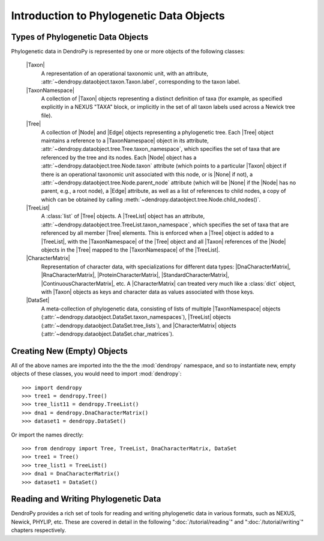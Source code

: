 *****************************************
Introduction to Phylogenetic Data Objects
*****************************************

Types of Phylogenetic Data Objects
==================================

Phylogenetic data in DendroPy is represented by one or more objects of the following classes:

    |Taxon|
        A representation of an operational taxonomic unit, with an attribute, :attr:`~dendropy.dataobject.taxon.Taxon.label`, corresponding to the taxon label.

    |TaxonNamespace|
        A collection of |Taxon| objects representing a distinct definition of taxa (for example, as specified explicitly in a NEXUS "TAXA" block, or implicitly in the set of all taxon labels used across a Newick tree file).

    |Tree|
        A collection of |Node| and |Edge| objects representing a phylogenetic tree.
        Each |Tree| object maintains a reference to a |TaxonNamespace| object in its attribute, :attr:`~dendropy.dataobject.tree.Tree.taxon_namespace`, which specifies the set of taxa that are referenced by the tree and its nodes. Each |Node| object has a :attr:`~dendropy.dataobject.tree.Node.taxon` attribute (which points to a particular |Taxon| object if there is an operational taxonomic unit associated with this node, or is |None| if not), a :attr:`~dendropy.dataobject.tree.Node.parent_node` attribute (which will be |None| if the |Node| has no parent, e.g., a root node), a |Edge| attribute, as well as a list of references to child nodes, a copy of which can be obtained by calling :meth:`~dendropy.dataobject.tree.Node.child_nodes()`.

    |TreeList|
        A :class:`list` of |Tree| objects. A |TreeList| object has an attribute, :attr:`~dendropy.dataobject.tree.TreeList.taxon_namespace`, which specifies the set of taxa that are referenced by all member |Tree| elements. This is enforced when a |Tree| object is added to a |TreeList|, with the |TaxonNamespace| of the |Tree| object and all |Taxon| references of the |Node| objects in the |Tree| mapped to the |TaxonNamespace| of the |TreeList|.

    |CharacterMatrix|
        Representation of character data, with specializations for different data types: |DnaCharacterMatrix|, |RnaCharacterMatrix|, |ProteinCharacterMatrix|, |StandardCharacterMatrix|, |ContinuousCharacterMatrix|, etc. A |CharacterMatrix| can treated very much like a :class:`dict` object, with
        |Taxon| objects as keys and character data as values associated with those keys.

    |DataSet|
        A meta-collection of phylogenetic data, consisting of lists of multiple |TaxonNamespace| objects (:attr:`~dendropy.dataobject.DataSet.taxon_namespaces`), |TreeList| objects (:attr:`~dendropy.dataobject.DataSet.tree_lists`), and |CharacterMatrix| objects (:attr:`~dendropy.dataobject.DataSet.char_matrices`).

Creating New (Empty) Objects
============================

All of the above names are imported into the the the :mod:`dendropy` namespace, and so to instantiate new, empty objects of these classes, you would need to import :mod:`dendropy`::

    >>> import dendropy
    >>> tree1 = dendropy.Tree()
    >>> tree_list11 = dendropy.TreeList()
    >>> dna1 = dendropy.DnaCharacterMatrix()
    >>> dataset1 = dendropy.DataSet()

Or import the names directly::

    >>> from dendropy import Tree, TreeList, DnaCharacterMatrix, DataSet
    >>> tree1 = Tree()
    >>> tree_list1 = TreeList()
    >>> dna1 = DnaCharacterMatrix()
    >>> dataset1 = DataSet()

Reading and Writing Phylogenetic Data
=====================================

DendroPy provides a rich set of tools for reading and writing phylogenetic data in various formats, such as NEXUS, Newick, PHYLIP, etc. These are covered in detail in the following ":doc:`/tutorial/reading`" and ":doc:`/tutorial/writing`" chapters respectively.


